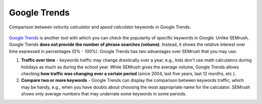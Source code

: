 .. _alternatives:
Google Trends
=====================

.. _googleTrends:
.. figure:: semrush_google_trends.png
  :alt: shows the example of use of Google Trends
  :align: center 
  
  Comparison between *velocity calculator* and *speed calculator* keywords in Google Trends.
  
`Google Trends <https://trends.google.com/trends/?geo=US>`_ is another tool with which you can check the popularity of specific keywords in Google. Unlike SEMrush, Google Trends **does not provide the number of phrase searches (volume)**. Instead, it shows the relative interest over time expressed in percentages (0% - 100%). Google Trends has two advantages over SEMrush that you may use:

1. **Traffic over time** - keywords traffic may change drastically over a year, e.g., kids don't use math calculators during holidays as much as during the school year. While SEMrush gives the average volume, Google Trends allows checking **how traffic was changing over a certain period** (since 2004, last five years, last 12 months, etc.).
2. **Compare two or more keywords** - Google Trends can display the comparison between keywords traffic, which may be handy, e.g., when you have doubts about choosing the most appropriate name for the calculator. SEMrush shows only average numbers that may underrate some keywords in some periods.
